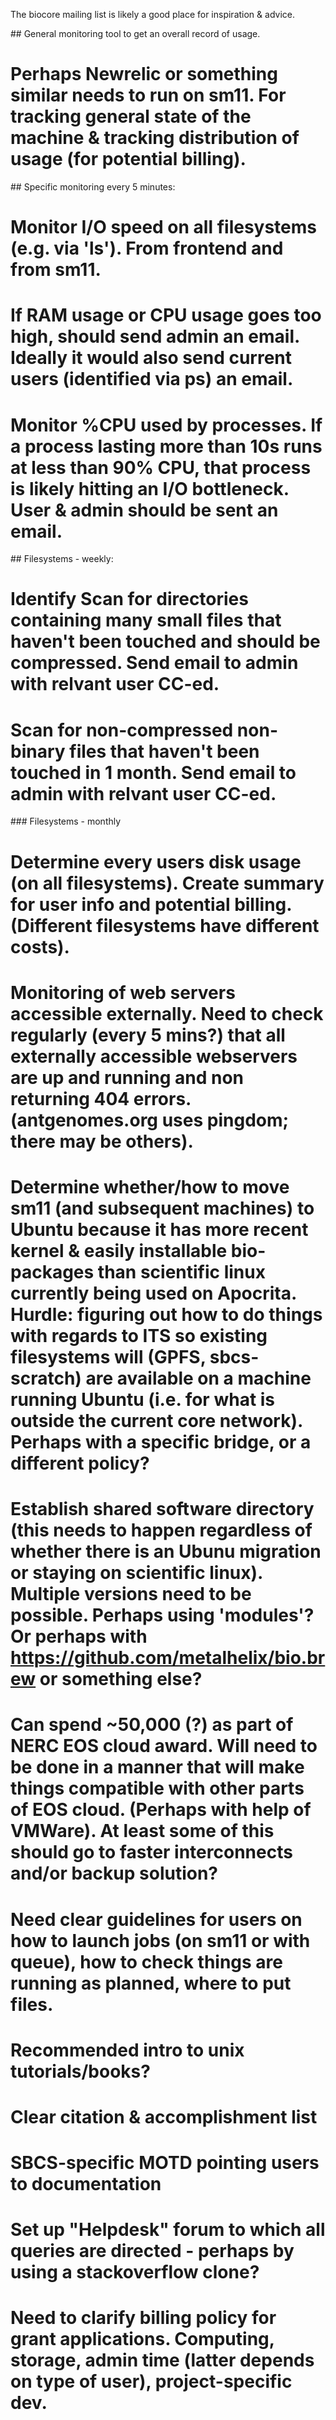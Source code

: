 The biocore mailing list is likely a good place for inspiration & advice. 

# Monitoring

## General monitoring tool to get an overall record of usage. 

* Perhaps Newrelic or something similar needs to run on sm11. For tracking general state of the machine & tracking distribution of usage (for potential billing). 
   
## Specific monitoring every 5 minutes:

* Monitor I/O speed on all filesystems (e.g. via 'ls'). From frontend and from sm11. 
* If RAM usage or CPU usage goes too high, should send admin an email. Ideally it would also send current users (identified via ps) an email. 
* Monitor %CPU used by processes. If a process lasting more than 10s runs at less than 90% CPU, that process is likely hitting an I/O bottleneck. User & admin should be sent an email.

## Filesystems - weekly:

* Identify Scan for directories containing many small files that haven't been touched and should be compressed. Send email to admin with relvant user CC-ed. 
* Scan for non-compressed non-binary files that haven't been touched in 1 month. Send email to admin with relvant user CC-ed. 

### Filesystems - monthly

* Determine every users disk usage (on all filesystems). Create summary for user info and potential billing. (Different filesystems have different costs).
* Monitoring of web servers accessible externally. Need to check regularly (every 5 mins?) that all externally accessible webservers are up and running and non returning 404 errors. (antgenomes.org uses pingdom; there may be others).

# OS/Software

* Determine whether/how to move sm11 (and subsequent machines) to Ubuntu because it has more recent kernel & easily installable bio-packages than scientific linux currently being used on Apocrita. Hurdle: figuring out how to do things with regards to ITS so existing filesystems will (GPFS, sbcs-scratch) are available on a machine running Ubuntu (i.e. for what is outside the current core network). Perhaps with a specific bridge, or a different policy?
* Establish shared software directory (this needs to happen regardless of whether there is an Ubunu migration or staying on scientific linux). Multiple versions need to be possible. Perhaps using 'modules'? Or perhaps with https://github.com/metalhelix/bio.brew or something else? 

# Hardware 

* Can spend ~50,000 (?) as part of NERC EOS cloud award. Will need to be done in a manner that will make things compatible with other parts of EOS cloud. (Perhaps with help of VMWare). At least some of this should go to faster interconnects and/or backup solution? 

# Documentation & policies

* Need clear guidelines for users on how to launch jobs (on sm11 or with queue), how to check things are running as planned, where to put files. 
* Recommended intro to unix tutorials/books?
* Clear citation & accomplishment list
* SBCS-specific MOTD pointing users to documentation
* Set up "Helpdesk" forum to which all queries are directed - perhaps by using a stackoverflow clone? 
* Need to clarify billing policy for grant applications. Computing, storage, admin time (latter depends on type of user), project-specific dev.

